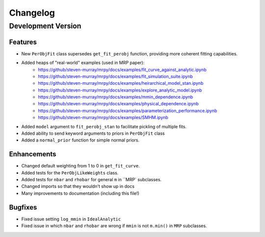 Changelog
=========

Development Version
-------------------

Features
++++++++
- New ``PerObjFit`` class supersedes ``get_fit_perobj`` function, providing more
  coherent fitting capabilities.
- Added heaps of "real-world" examples (used in MRP paper):
    * https://github/steven-murray/mrpy/docs/examples/fit_curve_against_analytic.ipynb
    * https://github/steven-murray/mrpy/docs/examples/fit_simulation_suite.ipynb
    * https://github/steven-murray/mrpy/docs/examples/heirarchical_model_stan.ipynb
    * https://github/steven-murray/mrpy/docs/examples/explore_analytic_model.ipynb
    * https://github/steven-murray/mrpy/docs/examples/mmin_dependence.ipynb
    * https://github/steven-murray/mrpy/docs/examples/physical_dependence.ipynb
    * https://github/steven-murray/mrpy/docs/examples/parameterization_performance.ipynb
    * https://github/steven-murray/mrpy/docs/examples/SMHM.ipynb
- Added ``model`` argument to ``fit_perobj_stan`` to facilitate pickling of multiple fits.
- Added ability to send keyword arguments to priors in ``PerObjFit`` class
- Added a ``normal_prior`` function for simple normal priors.

Enhancements
++++++++++++
- Changed default weighting from 1 to 0 in ``get_fit_curve``.
- Added tests for the ``PerObjLikeWeights`` class.
- Added tests for ``nbar`` and ``rhobar`` for general ``m`` in ``MRP` subclasses.
- Changed imports so that they wouldn't show up in docs
- Many improvements to documentation (including this file!)

Bugfixes
++++++++
- Fixed issue setting ``log_mmin`` in ``IdealAnalytic``
- Fixed issue in which ``nbar`` and ``rhobar`` are wrong if ``mmin`` is not ``m.min()`` in ``MRP`` subclasses.